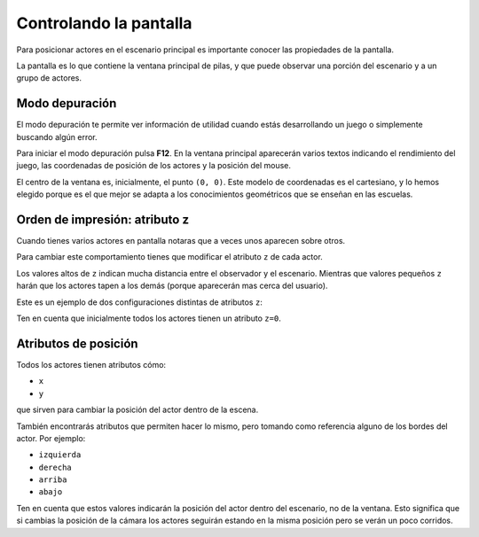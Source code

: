 Controlando la pantalla
=======================

Para posicionar actores en el escenario
principal es importante conocer las
propiedades de la pantalla.

La pantalla es lo que contiene la ventana
principal de pilas, y que puede observar
una porción del escenario y a un grupo de actores.


Modo depuración
---------------

El modo depuración te permite ver información
de utilidad cuando estás desarrollando un juego
o simplemente buscando algún error.

Para iniciar el modo depuración pulsa **F12**. En
la ventana principal aparecerán varios textos
indicando el rendimiento del juego, las coordenadas
de posición de los actores y la posición del
mouse.

El centro de la ventana es, inicialmente, el
punto ``(0, 0)``. Este modelo de coordenadas
es el cartesiano, y lo hemos elegido porque es
el que mejor se adapta a los conocimientos
geométricos que se enseñan en las escuelas.


Orden de impresión: atributo z
------------------------------

Cuando tienes varios actores en pantalla notaras
que a veces unos aparecen sobre otros. 

Para cambiar este comportamiento tienes que modificar
el atributo ``z`` de cada actor.

Los valores altos de ``z`` indican mucha distancia
entre el observador y el escenario. Mientras que
valores pequeños ``z`` harán que los actores tapen
a los demás (porque aparecerán mas cerca del
usuario).

Este es un ejemplo de dos configuraciones distintas
de atributos ``z``:

.. image:: images/atributo_z.png

Ten en cuenta que inicialmente todos los actores
tienen un atributo ``z=0``.


Atributos de posición
---------------------

Todos los actores tienen atributos cómo:

- ``x``
- ``y``

que sirven para cambiar la posición del actor dentro de la escena.

También encontrarás atributos que permiten hacer lo mismo, pero
tomando como referencia alguno de los bordes del
actor. Por ejemplo:

- ``izquierda``
- ``derecha``
- ``arriba``
- ``abajo``

Ten en cuenta que estos valores indicarán la posición del
actor dentro del escenario, no de la ventana. Esto significa que
si cambias la posición de la cámara los actores seguirán estando
en la misma posición pero se verán un poco corridos.
